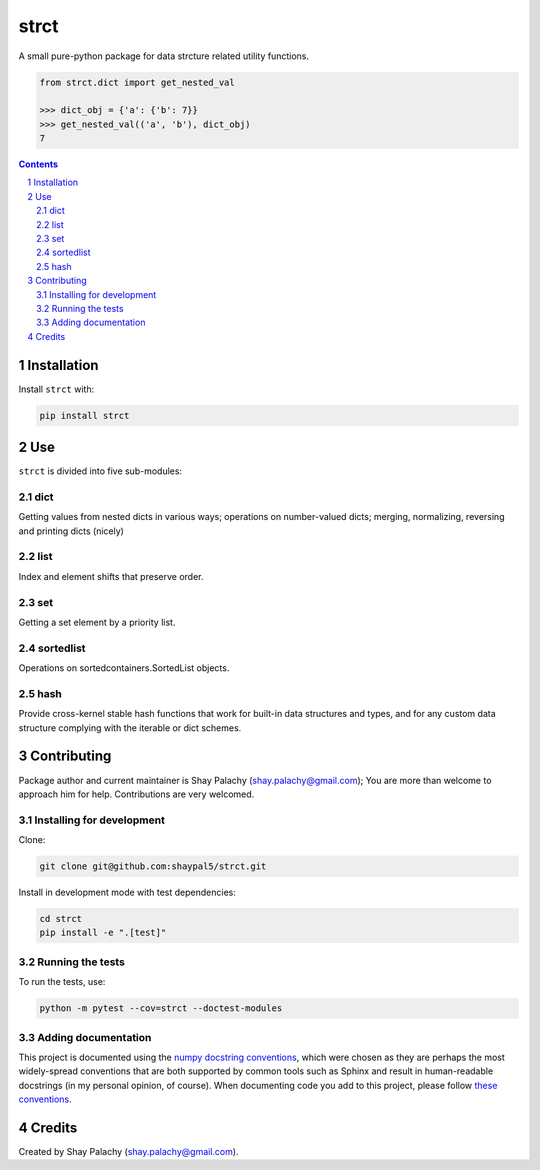 strct
#########
|PyPI-Status| |PyPI-Versions| |Build-Status| |Codecov| |LICENCE|

A small pure-python package for data strcture related utility functions.

.. code-block:: python

  from strct.dict import get_nested_val

  >>> dict_obj = {'a': {'b': 7}}
  >>> get_nested_val(('a', 'b'), dict_obj)
  7

.. contents::

.. section-numbering::


Installation
============

Install ``strct`` with:

.. code-block:: bash

  pip install strct


Use
===

``strct`` is divided into five sub-modules:

dict
----

Getting values from nested dicts in various ways; operations on number-valued dicts; merging, normalizing, reversing and printing dicts (nicely)


list
----

Index and element shifts that preserve order.


set
---

Getting a set element by a priority list.


sortedlist
----------

Operations on sortedcontainers.SortedList objects.

hash
----

Provide cross-kernel stable hash functions that work for built-in data structures and types, and for any custom data structure complying with the iterable or dict schemes.


Contributing
============

Package author and current maintainer is Shay Palachy (shay.palachy@gmail.com); You are more than welcome to approach him for help. Contributions are very welcomed.

Installing for development
--------------------------

Clone:

.. code-block:: bash

  git clone git@github.com:shaypal5/strct.git


Install in development mode with test dependencies:

.. code-block:: bash

  cd strct
  pip install -e ".[test]"


Running the tests
-----------------

To run the tests, use:

.. code-block:: bash

  python -m pytest --cov=strct --doctest-modules


Adding documentation
--------------------

This project is documented using the `numpy docstring conventions`_, which were chosen as they are perhaps the most widely-spread conventions that are both supported by common tools such as Sphinx and result in human-readable docstrings (in my personal opinion, of course). When documenting code you add to this project, please follow `these conventions`_.

.. _`numpy docstring conventions`: https://github.com/numpy/numpy/blob/master/doc/HOWTO_DOCUMENT.rst.txt
.. _`these conventions`: https://github.com/numpy/numpy/blob/master/doc/HOWTO_DOCUMENT.rst.txt


Credits
=======
Created by Shay Palachy  (shay.palachy@gmail.com).

.. |PyPI-Status| image:: https://img.shields.io/pypi/v/strct.svg
  :target: https://pypi.python.org/pypi/strct

.. |PyPI-Versions| image:: https://img.shields.io/pypi/pyversions/strct.svg
   :target: https://pypi.python.org/pypi/strct

.. |Build-Status| image:: https://travis-ci.org/shaypal5/strct.svg?branch=master
  :target: https://travis-ci.org/shaypal5/strct

.. |LICENCE| image:: https://img.shields.io/pypi/l/strct.svg
  :target: https://pypi.python.org/pypi/strct

.. |Codecov| image:: https://codecov.io/github/shaypal5/strct/coverage.svg?branch=master
   :target: https://codecov.io/github/shaypal5/strct?branch=master
